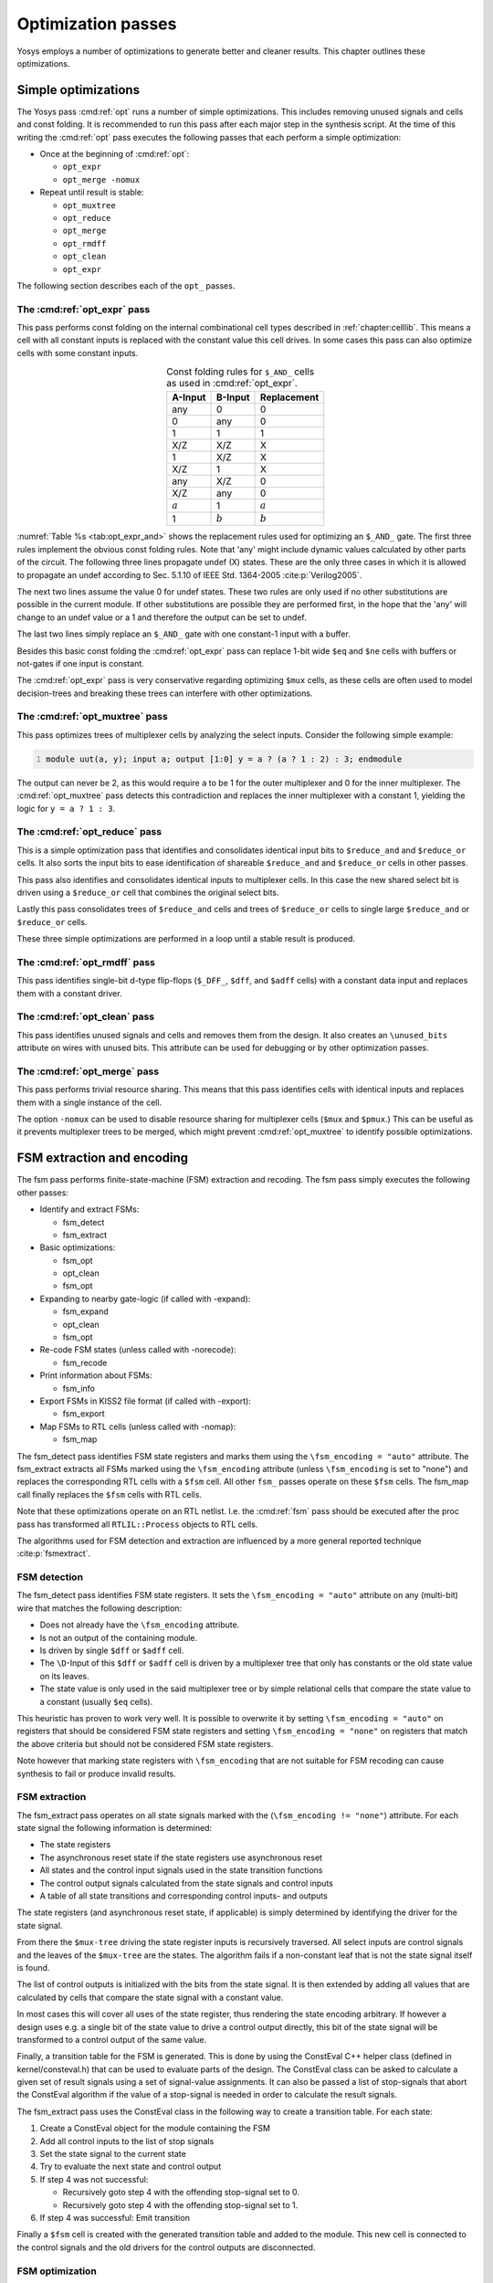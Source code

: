 .. _chapter:opt:

Optimization passes
===================

.. todo:: copypaste

Yosys employs a number of optimizations to generate better and cleaner results.
This chapter outlines these optimizations.

Simple optimizations
--------------------

The Yosys pass :cmd:ref:`opt` runs a number of simple optimizations. This
includes removing unused signals and cells and const folding. It is recommended
to run this pass after each major step in the synthesis script. At the time of
this writing the :cmd:ref:`opt` pass executes the following passes that each
perform a simple optimization:

-  Once at the beginning of :cmd:ref:`opt`:

   -  ``opt_expr``
   -  ``opt_merge -nomux``

-  Repeat until result is stable:

   -  ``opt_muxtree``
   -  ``opt_reduce``
   -  ``opt_merge``
   -  ``opt_rmdff``
   -  ``opt_clean``
   -  ``opt_expr``

The following section describes each of the ``opt_`` passes.

The :cmd:ref:`opt_expr` pass
~~~~~~~~~~~~~~~~~~~~~~~~~~~~

This pass performs const folding on the internal combinational cell types
described in :ref:`chapter:celllib`. This means a cell with all constant inputs
is replaced with the constant value this cell drives. In some cases this pass
can also optimize cells with some constant inputs.

.. table:: Const folding rules for ``$_AND_`` cells as used in :cmd:ref:`opt_expr`.
   :name: tab:opt_expr_and
   :align: center

   ========= ========= ===========
   A-Input   B-Input   Replacement
   ========= ========= ===========
   any       0         0
   0         any       0
   1         1         1
   --------- --------- -----------
   X/Z       X/Z       X
   1         X/Z       X
   X/Z       1         X
   --------- --------- -----------
   any       X/Z       0
   X/Z       any       0
   --------- --------- -----------
   :math:`a` 1         :math:`a`
   1         :math:`b` :math:`b`
   ========= ========= ===========

.. How to format table?

:numref:`Table %s <tab:opt_expr_and>` shows the replacement rules used for
optimizing an ``$_AND_`` gate. The first three rules implement the obvious const
folding rules. Note that 'any' might include dynamic values calculated by other
parts of the circuit. The following three lines propagate undef (X) states.
These are the only three cases in which it is allowed to propagate an undef
according to Sec. 5.1.10 of IEEE Std. 1364-2005 :cite:p:`Verilog2005`.

The next two lines assume the value 0 for undef states. These two rules are only
used if no other substitutions are possible in the current module. If other
substitutions are possible they are performed first, in the hope that the 'any'
will change to an undef value or a 1 and therefore the output can be set to
undef.

The last two lines simply replace an ``$_AND_`` gate with one constant-1 input
with a buffer.

Besides this basic const folding the :cmd:ref:`opt_expr` pass can replace 1-bit
wide ``$eq`` and ``$ne`` cells with buffers or not-gates if one input is
constant.

The :cmd:ref:`opt_expr` pass is very conservative regarding optimizing ``$mux``
cells, as these cells are often used to model decision-trees and breaking these
trees can interfere with other optimizations.

The :cmd:ref:`opt_muxtree` pass
~~~~~~~~~~~~~~~~~~~~~~~~~~~~~~~

This pass optimizes trees of multiplexer cells by analyzing the select inputs.
Consider the following simple example:

.. code:: verilog
   :number-lines:

   module uut(a, y); input a; output [1:0] y = a ? (a ? 1 : 2) : 3; endmodule

The output can never be 2, as this would require ``a`` to be 1 for the outer
multiplexer and 0 for the inner multiplexer. The :cmd:ref:`opt_muxtree` pass
detects this contradiction and replaces the inner multiplexer with a constant 1,
yielding the logic for ``y = a ? 1 : 3``.

The :cmd:ref:`opt_reduce` pass
~~~~~~~~~~~~~~~~~~~~~~~~~~~~~~

This is a simple optimization pass that identifies and consolidates identical
input bits to ``$reduce_and`` and ``$reduce_or`` cells. It also sorts the input
bits to ease identification of shareable ``$reduce_and`` and ``$reduce_or``
cells in other passes.

This pass also identifies and consolidates identical inputs to multiplexer
cells. In this case the new shared select bit is driven using a ``$reduce_or``
cell that combines the original select bits.

Lastly this pass consolidates trees of ``$reduce_and`` cells and trees of
``$reduce_or`` cells to single large ``$reduce_and`` or ``$reduce_or`` cells.

These three simple optimizations are performed in a loop until a stable result
is produced.

The :cmd:ref:`opt_rmdff` pass
~~~~~~~~~~~~~~~~~~~~~~~~~~~~~

This pass identifies single-bit d-type flip-flops (``$_DFF_``, ``$dff``, and
``$adff`` cells) with a constant data input and replaces them with a constant
driver.

The :cmd:ref:`opt_clean` pass
~~~~~~~~~~~~~~~~~~~~~~~~~~~~~

This pass identifies unused signals and cells and removes them from the design.
It also creates an ``\unused_bits`` attribute on wires with unused bits. This
attribute can be used for debugging or by other optimization passes.

The :cmd:ref:`opt_merge` pass
~~~~~~~~~~~~~~~~~~~~~~~~~~~~~

This pass performs trivial resource sharing. This means that this pass
identifies cells with identical inputs and replaces them with a single instance
of the cell.

The option ``-nomux`` can be used to disable resource sharing for multiplexer
cells (``$mux`` and ``$pmux``.) This can be useful as it prevents multiplexer
trees to be merged, which might prevent :cmd:ref:`opt_muxtree` to identify
possible optimizations.

FSM extraction and encoding
---------------------------

The fsm pass performs finite-state-machine (FSM) extraction and recoding. The
fsm pass simply executes the following other passes:

-  Identify and extract FSMs:

   -  fsm_detect
   -  fsm_extract

-  Basic optimizations:

   -  fsm_opt
   -  opt_clean
   -  fsm_opt

-  Expanding to nearby gate-logic (if called with -expand):

   -  fsm_expand
   -  opt_clean
   -  fsm_opt

-  Re-code FSM states (unless called with -norecode):

   -  fsm_recode

-  Print information about FSMs:

   -  fsm_info

-  Export FSMs in KISS2 file format (if called with -export):

   -  fsm_export

-  Map FSMs to RTL cells (unless called with -nomap):

   -  fsm_map

The fsm_detect pass identifies FSM state registers and marks them using the
``\fsm_encoding = "auto"`` attribute. The fsm_extract extracts all FSMs marked
using the ``\fsm_encoding`` attribute (unless ``\fsm_encoding`` is set to
"none") and replaces the corresponding RTL cells with a ``$fsm`` cell. All other
``fsm_`` passes operate on these ``$fsm`` cells. The fsm_map call finally
replaces the ``$fsm`` cells with RTL cells.

Note that these optimizations operate on an RTL netlist. I.e. the :cmd:ref:`fsm`
pass should be executed after the proc pass has transformed all
``RTLIL::Process`` objects to RTL cells.

The algorithms used for FSM detection and extraction are influenced by a more
general reported technique :cite:p:`fsmextract`.

FSM detection
~~~~~~~~~~~~~

The fsm_detect pass identifies FSM state registers. It sets the ``\fsm_encoding
= "auto"`` attribute on any (multi-bit) wire that matches the following
description:

-  Does not already have the ``\fsm_encoding`` attribute.
-  Is not an output of the containing module.
-  Is driven by single ``$dff`` or ``$adff`` cell.
-  The ``\D``-Input of this ``$dff`` or ``$adff`` cell is driven by a
   multiplexer tree that only has constants or the old state value on its
   leaves.
-  The state value is only used in the said multiplexer tree or by simple
   relational cells that compare the state value to a constant (usually ``$eq``
   cells).

This heuristic has proven to work very well. It is possible to overwrite it by
setting ``\fsm_encoding = "auto"`` on registers that should be considered FSM
state registers and setting ``\fsm_encoding = "none"`` on registers that match
the above criteria but should not be considered FSM state registers.

Note however that marking state registers with ``\fsm_encoding`` that are not
suitable for FSM recoding can cause synthesis to fail or produce invalid
results.

FSM extraction
~~~~~~~~~~~~~~

The fsm_extract pass operates on all state signals marked with the
(``\fsm_encoding != "none"``) attribute. For each state signal the following
information is determined:

-  The state registers

-  The asynchronous reset state if the state registers use asynchronous reset

-  All states and the control input signals used in the state transition
   functions

-  The control output signals calculated from the state signals and control
   inputs

-  A table of all state transitions and corresponding control inputs- and
   outputs

The state registers (and asynchronous reset state, if applicable) is simply
determined by identifying the driver for the state signal.

From there the ``$mux-tree`` driving the state register inputs is recursively
traversed. All select inputs are control signals and the leaves of the
``$mux-tree`` are the states. The algorithm fails if a non-constant leaf that is
not the state signal itself is found.

The list of control outputs is initialized with the bits from the state signal.
It is then extended by adding all values that are calculated by cells that
compare the state signal with a constant value.

In most cases this will cover all uses of the state register, thus rendering the
state encoding arbitrary. If however a design uses e.g. a single bit of the
state value to drive a control output directly, this bit of the state signal
will be transformed to a control output of the same value.

Finally, a transition table for the FSM is generated. This is done by using the
ConstEval C++ helper class (defined in kernel/consteval.h) that can be used to
evaluate parts of the design. The ConstEval class can be asked to calculate a
given set of result signals using a set of signal-value assignments. It can also
be passed a list of stop-signals that abort the ConstEval algorithm if the value
of a stop-signal is needed in order to calculate the result signals.

The fsm_extract pass uses the ConstEval class in the following way to create a
transition table. For each state:

1. Create a ConstEval object for the module containing the FSM
2. Add all control inputs to the list of stop signals
3. Set the state signal to the current state
4. Try to evaluate the next state and control output
5. If step 4 was not successful:
   
   -  Recursively goto step 4 with the offending stop-signal set to 0.
   -  Recursively goto step 4 with the offending stop-signal set to 1.

6. If step 4 was successful: Emit transition

Finally a ``$fsm`` cell is created with the generated transition table and added
to the module. This new cell is connected to the control signals and the old
drivers for the control outputs are disconnected.

FSM optimization
~~~~~~~~~~~~~~~~

The fsm_opt pass performs basic optimizations on ``$fsm`` cells (not including
state recoding). The following optimizations are performed (in this order):

-  Unused control outputs are removed from the ``$fsm`` cell. The attribute
   ``\unused_bits`` (that is usually set by the :cmd:ref:`opt_clean` pass) is
   used to determine which control outputs are unused.

-  Control inputs that are connected to the same driver are merged.

-  When a control input is driven by a control output, the control input is
   removed and the transition table altered to give the same performance without
   the external feedback path.

-  Entries in the transition table that yield the same output and only differ in
   the value of a single control input bit are merged and the different bit is
   removed from the sensitivity list (turned into a don't-care bit).

-  Constant inputs are removed and the transition table is altered to give an
   unchanged behaviour.

-  Unused inputs are removed.

FSM recoding
~~~~~~~~~~~~

The fsm_recode pass assigns new bit pattern to the states. Usually this also
implies a change in the width of the state signal. At the moment of this writing
only one-hot encoding with all-zero for the reset state is supported.

The fsm_recode pass can also write a text file with the changes performed by it
that can be used when verifying designs synthesized by Yosys using Synopsys
Formality .

Logic optimization
------------------

Yosys can perform multi-level combinational logic optimization on gate-level
netlists using the external program ABC . The abc pass extracts the
combinational gate-level parts of the design, passes it through ABC, and
re-integrates the results. The abc pass can also be used to perform other
operations using ABC, such as technology mapping (see :ref:`sec:techmap_extern`
for details).
